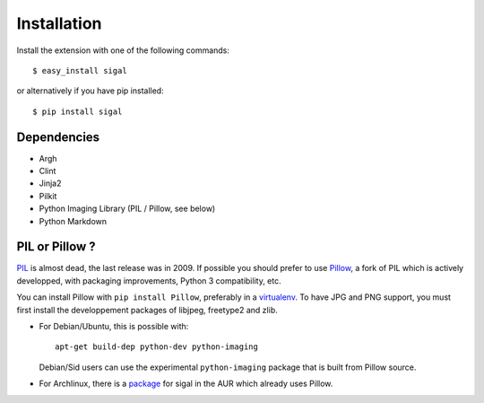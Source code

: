==============
 Installation
==============

Install the extension with one of the following commands::

    $ easy_install sigal

or alternatively if you have pip installed::

    $ pip install sigal

Dependencies
~~~~~~~~~~~~

- Argh
- Clint
- Jinja2
- Pilkit
- Python Imaging Library (PIL / Pillow, see below)
- Python Markdown

PIL or Pillow ?
~~~~~~~~~~~~~~~

PIL_ is almost dead, the last release was in 2009. If possible you should
prefer to use Pillow_, a fork of PIL which is actively developped, with
packaging improvements, Python 3 compatibility, etc.

You can install Pillow with ``pip install Pillow``, preferably in a
virtualenv_. To have JPG and PNG support, you must first install the
developpement packages of libjpeg, freetype2 and zlib.

- For Debian/Ubuntu, this is possible with::

    apt-get build-dep python-dev python-imaging

  Debian/Sid users can use the experimental ``python-imaging`` package that is
  built from Pillow source.

- For Archlinux, there is a package_ for sigal in the AUR which already uses
  Pillow.

.. _PIL: http://www.pythonware.com/products/pil/
.. _Pillow: https://github.com/python-imaging/Pillow
.. _package: https://aur.archlinux.org/packages/sigal/
.. _virtualenv: http://www.virtualenv.org/
